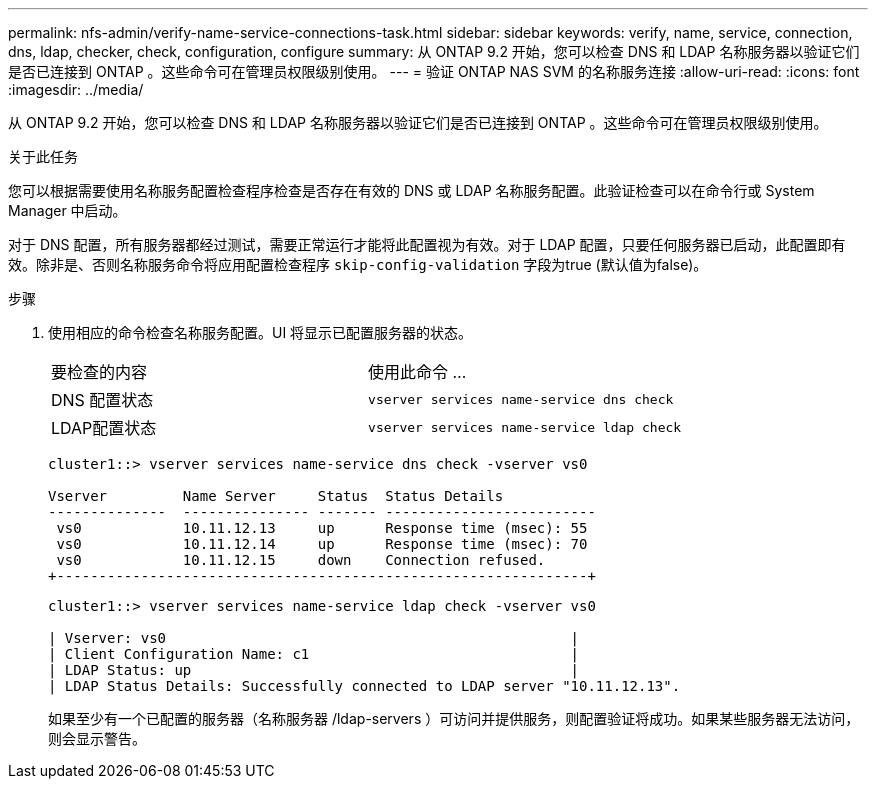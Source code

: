 ---
permalink: nfs-admin/verify-name-service-connections-task.html 
sidebar: sidebar 
keywords: verify, name, service, connection, dns, ldap, checker, check, configuration, configure 
summary: 从 ONTAP 9.2 开始，您可以检查 DNS 和 LDAP 名称服务器以验证它们是否已连接到 ONTAP 。这些命令可在管理员权限级别使用。 
---
= 验证 ONTAP NAS SVM 的名称服务连接
:allow-uri-read: 
:icons: font
:imagesdir: ../media/


[role="lead"]
从 ONTAP 9.2 开始，您可以检查 DNS 和 LDAP 名称服务器以验证它们是否已连接到 ONTAP 。这些命令可在管理员权限级别使用。

.关于此任务
您可以根据需要使用名称服务配置检查程序检查是否存在有效的 DNS 或 LDAP 名称服务配置。此验证检查可以在命令行或 System Manager 中启动。

对于 DNS 配置，所有服务器都经过测试，需要正常运行才能将此配置视为有效。对于 LDAP 配置，只要任何服务器已启动，此配置即有效。除非是、否则名称服务命令将应用配置检查程序 `skip-config-validation` 字段为true (默认值为false)。

.步骤
. 使用相应的命令检查名称服务配置。UI 将显示已配置服务器的状态。
+
|===


| 要检查的内容 | 使用此命令 ... 


 a| 
DNS 配置状态
 a| 
`vserver services name-service dns check`



 a| 
LDAP配置状态
 a| 
`vserver services name-service ldap check`

|===
+
[listing]
----
cluster1::> vserver services name-service dns check -vserver vs0

Vserver         Name Server     Status  Status Details
--------------  --------------- ------- -------------------------
 vs0            10.11.12.13     up      Response time (msec): 55
 vs0            10.11.12.14     up      Response time (msec): 70
 vs0            10.11.12.15     down    Connection refused.
+---------------------------------------------------------------+
----
+
[listing]
----
cluster1::> vserver services name-service ldap check -vserver vs0

| Vserver: vs0                                                |
| Client Configuration Name: c1                               |
| LDAP Status: up                                             |
| LDAP Status Details: Successfully connected to LDAP server "10.11.12.13".                                              |
----
+
如果至少有一个已配置的服务器（名称服务器 /ldap-servers ）可访问并提供服务，则配置验证将成功。如果某些服务器无法访问，则会显示警告。


